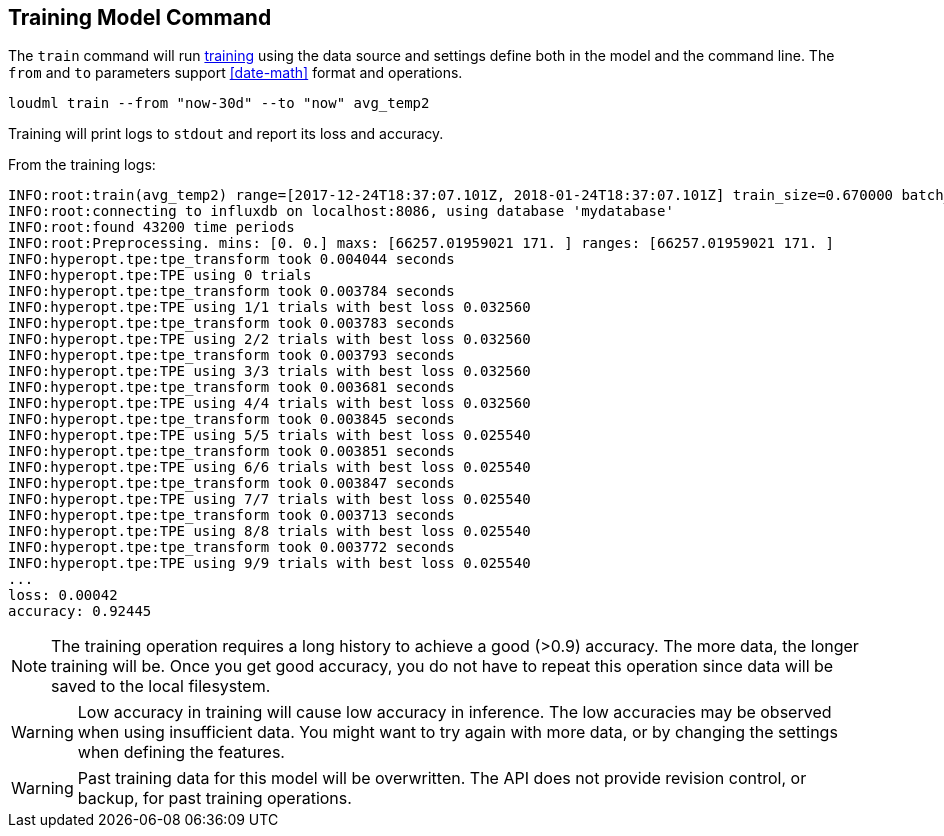 [[cli-train]]
== Training Model Command

The `train` command will run <<glossary-training,training>> using
the data source and settings define both in the model and the command
line. The `from` and `to` parameters support <<date-math>> format
and operations.

[source,bash]
--------------------------------------------------
loudml train --from "now-30d" --to "now" avg_temp2
--------------------------------------------------

Training will print logs to `stdout` and report its loss and accuracy.

From the training logs:

[source,sh]
--------------------------------------------------
INFO:root:train(avg_temp2) range=[2017-12-24T18:37:07.101Z, 2018-01-24T18:37:07.101Z] train_size=0.670000 batch_size=64 epochs=100)
INFO:root:connecting to influxdb on localhost:8086, using database 'mydatabase'
INFO:root:found 43200 time periods
INFO:root:Preprocessing. mins: [0. 0.] maxs: [66257.01959021 171. ] ranges: [66257.01959021 171. ]
INFO:hyperopt.tpe:tpe_transform took 0.004044 seconds
INFO:hyperopt.tpe:TPE using 0 trials
INFO:hyperopt.tpe:tpe_transform took 0.003784 seconds
INFO:hyperopt.tpe:TPE using 1/1 trials with best loss 0.032560
INFO:hyperopt.tpe:tpe_transform took 0.003783 seconds
INFO:hyperopt.tpe:TPE using 2/2 trials with best loss 0.032560
INFO:hyperopt.tpe:tpe_transform took 0.003793 seconds
INFO:hyperopt.tpe:TPE using 3/3 trials with best loss 0.032560
INFO:hyperopt.tpe:tpe_transform took 0.003681 seconds
INFO:hyperopt.tpe:TPE using 4/4 trials with best loss 0.032560
INFO:hyperopt.tpe:tpe_transform took 0.003845 seconds
INFO:hyperopt.tpe:TPE using 5/5 trials with best loss 0.025540
INFO:hyperopt.tpe:tpe_transform took 0.003851 seconds
INFO:hyperopt.tpe:TPE using 6/6 trials with best loss 0.025540
INFO:hyperopt.tpe:tpe_transform took 0.003847 seconds
INFO:hyperopt.tpe:TPE using 7/7 trials with best loss 0.025540
INFO:hyperopt.tpe:tpe_transform took 0.003713 seconds
INFO:hyperopt.tpe:TPE using 8/8 trials with best loss 0.025540
INFO:hyperopt.tpe:tpe_transform took 0.003772 seconds
INFO:hyperopt.tpe:TPE using 9/9 trials with best loss 0.025540
...
loss: 0.00042
accuracy: 0.92445
--------------------------------------------------

[NOTE]
==================================================

The training operation requires a long history to achieve a
good (>0.9) accuracy. The more data, the longer training will be.
Once you get good accuracy, you do not have to repeat this operation
since data will be saved to the local filesystem.

==================================================

[WARNING]
==================================================

Low accuracy in training will cause low accuracy in inference. The low
accuracies may be observed when using insufficient data. You might want
to try again with more data, or by changing the settings when defining
the features.

==================================================

[WARNING]
==================================================

Past training data for this model will be overwritten. The API
does not provide revision control, or backup, for past training
operations.

==================================================

